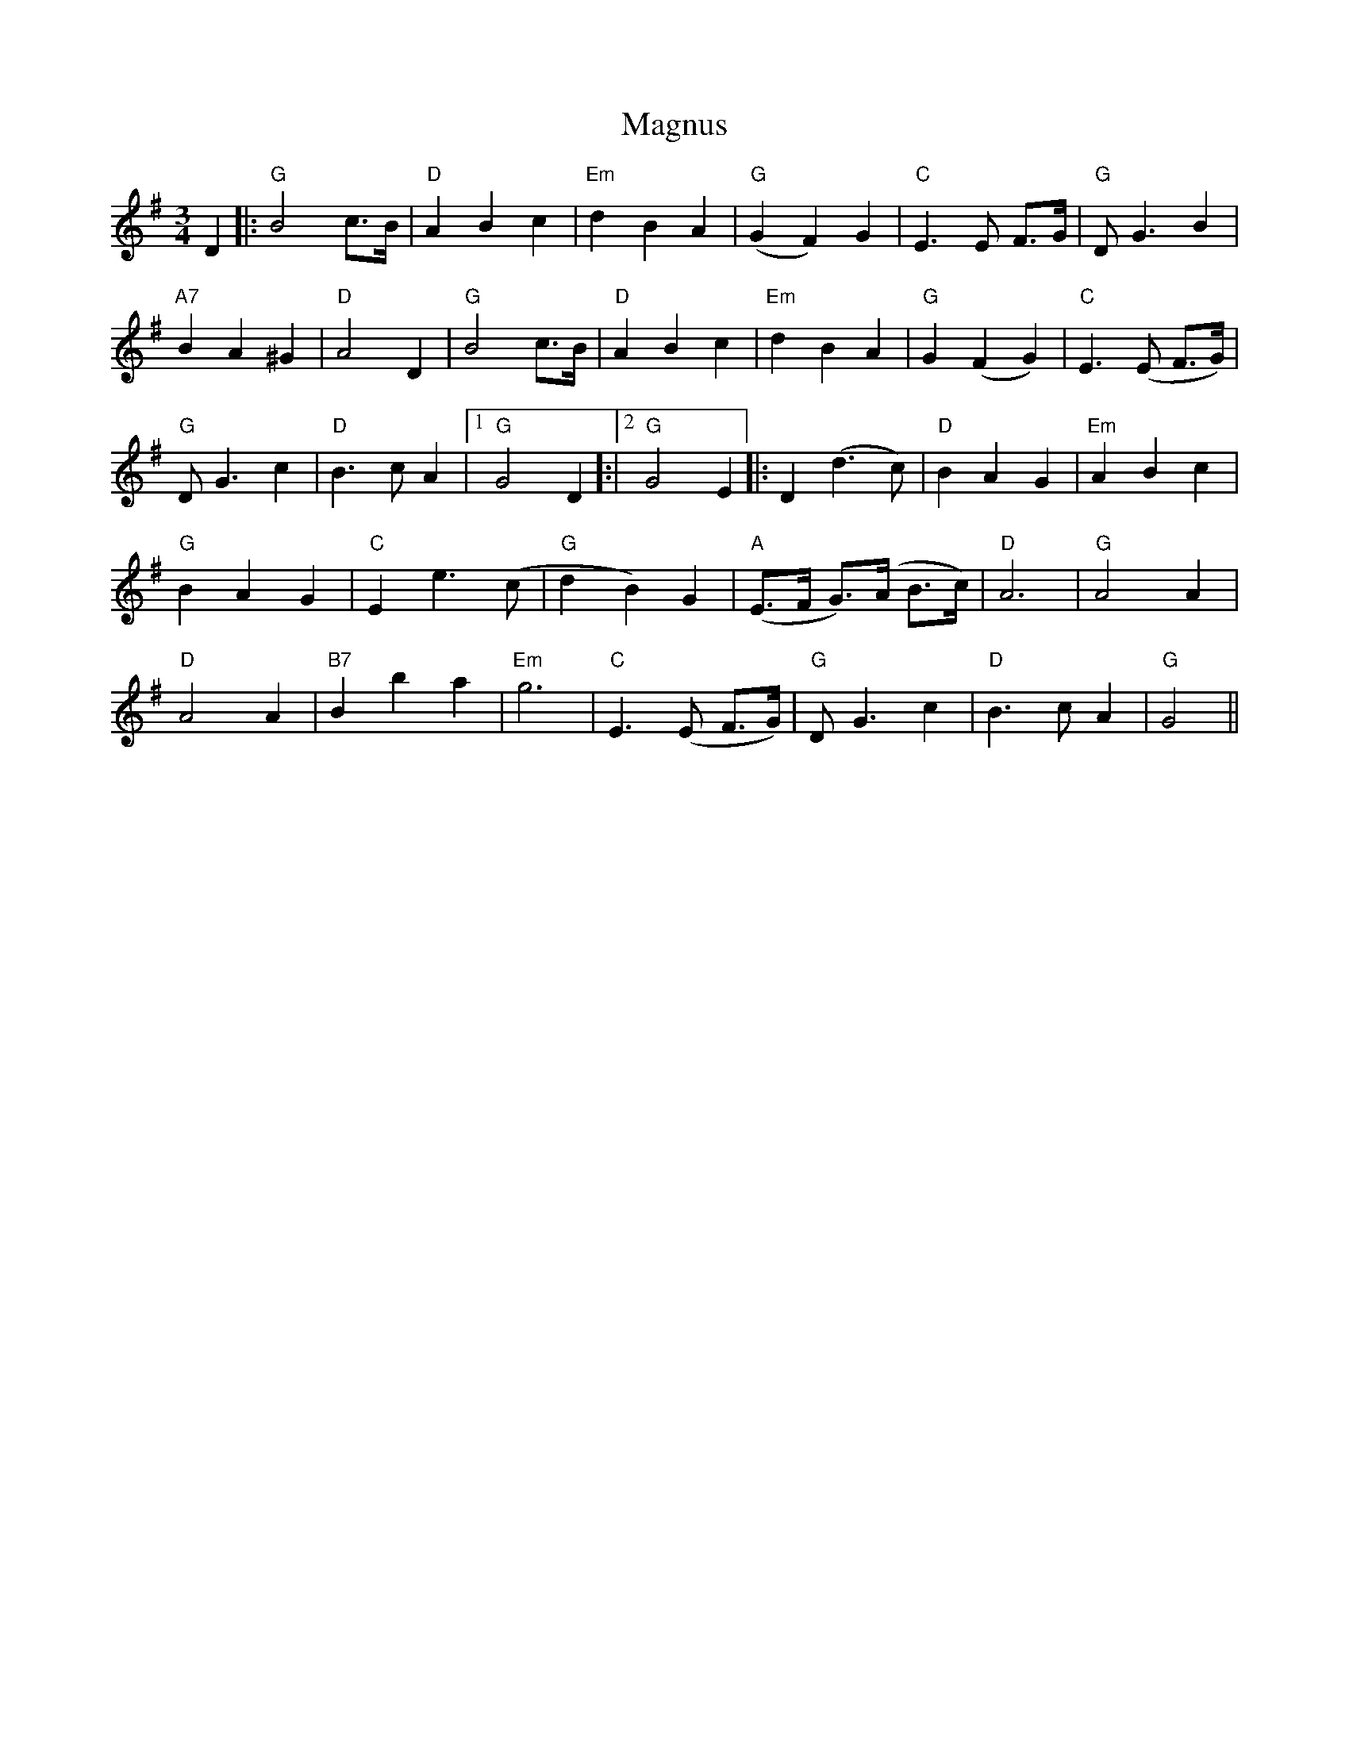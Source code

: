X: 24884
T: Magnus
R: waltz
M: 3/4
K: Gmajor
D2|:"G"B4 c>B|"D"A2 B2 c2|"Em"d2 B2 A2|("G"G2 F2) G2|"C"E3 E F>G|"G"D G3 B2|
"A7"B2 A2 ^G2|"D"A4 D2|"G"B4 c>B|"D"A2 B2 c2|"Em"d2 B2 A2|"G"G2 (F2 G2)|"C"E3 (E F>G)|
"G"D G3 c2|"D"B3 c A2|1 "G"G4 D2]:|2 "G"G4 E2|:D2 (d3 c)|"D" B2 A2 G2|"Em"A2 B2 c2|
"G"B2 A2 G2|"C" E2 e3 (c|"G"d2 B2) G2|"A"(E>F G)>(A B>c)|"D"A6|"G"A4 A2|
"D" A4 A2|"B7"B2 b2 a2|"Em"g6|"C"E3 (E F>G)|"G"D G3 c2|"D"B3 c A2|"G"G4||

